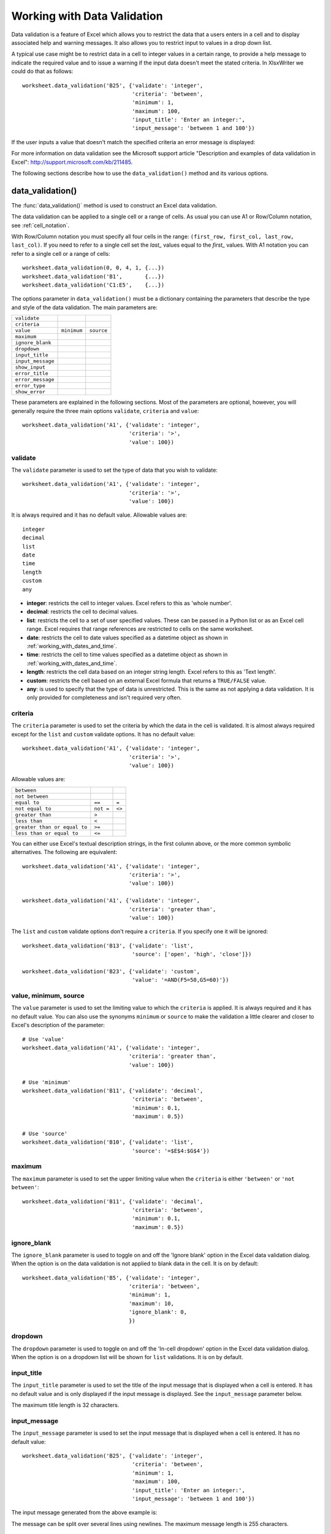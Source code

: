.. _working_with_data_validation:

Working with Data Validation
============================

Data validation is a feature of Excel which allows you to restrict the data
that a users enters in a cell and to display associated help and warning
messages. It also allows you to restrict input to values in a drop down list.

A typical use case might be to restrict data in a cell to integer values in a
certain range, to provide a help message to indicate the required value and to
issue a warning if the input data doesn't meet the stated criteria. In
XlsxWriter we could do that as follows::

    worksheet.data_validation('B25', {'validate': 'integer',
                                      'criteria': 'between',
                                      'minimum': 1,
                                      'maximum': 100,
                                      'input_title': 'Enter an integer:',
                                      'input_message': 'between 1 and 100'})

.. image:: _images/data_validate1.png

If the user inputs a value that doesn't match the specified criteria an error
message is displayed:

.. image:: _images/data_validate2.png

    
For more information on data validation see the Microsoft support article
"Description and examples of data validation in Excel":
http://support.microsoft.com/kb/211485.

The following sections describe how to use the ``data_validation()`` method and
its various options.


data_validation()
-----------------

The :func:`data_validation()` method is used to construct an Excel data
validation.

The data validation can be applied to a single cell or a range of cells. As
usual you can use A1 or Row/Column notation, see :ref:`cell_notation`.

With Row/Column notation you must specify all four cells in the range:
``(first_row, first_col, last_row, last_col)``. If you need to refer to a
single cell set the `last_` values equal to the `first_` values. With A1
notation you can refer to a single cell or a range of cells::

    worksheet.data_validation(0, 0, 4, 1, {...})
    worksheet.data_validation('B1',       {...})
    worksheet.data_validation('C1:E5',    {...})

The options parameter in ``data_validation()`` must be a dictionary containing
the parameters that describe the type and style of the data validation. The
main parameters are:

+-------------------+-------------+------------+
| ``validate``      |             |            |
+-------------------+-------------+------------+
| ``criteria``      |             |            |
+-------------------+-------------+------------+
| ``value``         | ``minimum`` | ``source`` |
+-------------------+-------------+------------+
| ``maximum``       |             |            |
+-------------------+-------------+------------+
| ``ignore_blank``  |             |            |
+-------------------+-------------+------------+
| ``dropdown``      |             |            |
+-------------------+-------------+------------+
| ``input_title``   |             |            |
+-------------------+-------------+------------+
| ``input_message`` |             |            |
+-------------------+-------------+------------+
| ``show_input``    |             |            |
+-------------------+-------------+------------+
| ``error_title``   |             |            |
+-------------------+-------------+------------+
| ``error_message`` |             |            |
+-------------------+-------------+------------+
| ``error_type``    |             |            |
+-------------------+-------------+------------+
| ``show_error``    |             |            |
+-------------------+-------------+------------+

These parameters are explained in the following sections. Most of the
parameters are optional, however, you will generally require the three main
options ``validate``, ``criteria`` and ``value``::

    worksheet.data_validation('A1', {'validate': 'integer',
                                     'criteria': '>',
                                     'value': 100})


validate
********

The ``validate`` parameter is used to set the type of data that you wish to
validate:: 

    worksheet.data_validation('A1', {'validate': 'integer',
                                     'criteria': '>',
                                     'value': 100})

It is always required and it has no default value. Allowable values are::

    integer
    decimal
    list
    date
    time
    length
    custom
    any

* **integer**: restricts the cell to integer values. Excel refers to this as
  'whole number'.
* **decimal**: restricts the cell to decimal values.
* **list**: restricts the cell to a set of user specified values. These can
  be passed in a Python list or as an Excel cell range. Excel requires that
  range references are restricted to cells on the same worksheet.
* **date**: restricts the cell to date values specified as a datetime object
  as shown in :ref:`working_with_dates_and_time`.
* **time**: restricts the cell to time values specified as a datetime object
  as shown in :ref:`working_with_dates_and_time`.
* **length**: restricts the cell data based on an integer string length.
  Excel refers to this as 'Text length'.
* **custom**: restricts the cell based on an external Excel formula that
  returns a ``TRUE/FALSE`` value.
* **any**: is used to specify that the type of data is unrestricted. This is
  the same as not applying a data validation. It is only provided for
  completeness and isn't required very often.


criteria
********

The ``criteria`` parameter is used to set the criteria by which the data in the
cell is validated. It is almost always required except for the ``list`` and
``custom`` validate options. It has no default value::

    worksheet.data_validation('A1', {'validate': 'integer',
                                     'criteria': '>',
                                     'value': 100})


Allowable values are:

+------------------------------+-----------+--------+
| ``between``                  |           |        |
+------------------------------+-----------+--------+
| ``not between``              |           |        |
+------------------------------+-----------+--------+
| ``equal to``                 | ``==``    | ``=``  |
+------------------------------+-----------+--------+
| ``not equal to``             | ``not =`` | ``<>`` |
+------------------------------+-----------+--------+
| ``greater than``             | ``>``     |        |
+------------------------------+-----------+--------+
| ``less than``                | ``<``     |        |
+------------------------------+-----------+--------+
| ``greater than or equal to`` | ``>=``    |        |
+------------------------------+-----------+--------+
| ``less than or equal to``    | ``<=``    |        |
+------------------------------+-----------+--------+

You can either use Excel's textual description strings, in the first column
above, or the more common symbolic alternatives. The following are equivalent::

    worksheet.data_validation('A1', {'validate': 'integer',
                                     'criteria': '>',
                                     'value': 100})

    worksheet.data_validation('A1', {'validate': 'integer',
                                     'criteria': 'greater than',
                                     'value': 100})

The ``list`` and ``custom`` validate options don't require a ``criteria``. If
you specify one it will be ignored::

    worksheet.data_validation('B13', {'validate': 'list',
                                      'source': ['open', 'high', 'close']})

    worksheet.data_validation('B23', {'validate': 'custom',
                                      'value': '=AND(F5=50,G5=60)'})


value, minimum, source
**********************

The ``value`` parameter is used to set the limiting value to which the
``criteria`` is applied. It is always required and it has no default value.
You can also use the synonyms ``minimum`` or ``source`` to make the validation
a little clearer and closer to Excel's description of the parameter::

    # Use 'value'
    worksheet.data_validation('A1', {'validate': 'integer',
                                     'criteria': 'greater than',
                                     'value': 100})

    # Use 'minimum'
    worksheet.data_validation('B11', {'validate': 'decimal',
                                      'criteria': 'between',
                                      'minimum': 0.1,
                                      'maximum': 0.5})

    # Use 'source'
    worksheet.data_validation('B10', {'validate': 'list',
                                      'source': '=$E$4:$G$4'})


maximum
*******

The ``maximum`` parameter is used to set the upper limiting value when the
``criteria`` is either ``'between'`` or ``'not between'``::

    worksheet.data_validation('B11', {'validate': 'decimal',
                                      'criteria': 'between',
                                      'minimum': 0.1,
                                      'maximum': 0.5})


ignore_blank
************

The ``ignore_blank`` parameter is used to toggle on and off the 'Ignore blank'
option in the Excel data validation dialog. When the option is on the data
validation is not applied to blank data in the cell. It is on by default::

        worksheet.data_validation('B5', {'validate': 'integer',
                                         'criteria': 'between',
                                         'minimum': 1,
                                         'maximum': 10,
                                         'ignore_blank': 0,
                                         })


dropdown
********

The ``dropdown`` parameter is used to toggle on and off the 'In-cell dropdown'
option in the Excel data validation dialog. When the option is on a dropdown
list will be shown for ``list`` validations. It is on by default.


input_title
***********

The ``input_title`` parameter is used to set the title of the input message
that is displayed when a cell is entered. It has no default value and is only
displayed if the input message is displayed. See the ``input_message``
parameter below.

The maximum title length is 32 characters.


input_message
*************

The ``input_message`` parameter is used to set the input message that is
displayed when a cell is entered. It has no default value::

    worksheet.data_validation('B25', {'validate': 'integer',
                                      'criteria': 'between',
                                      'minimum': 1,
                                      'maximum': 100,
                                      'input_title': 'Enter an integer:',
                                      'input_message': 'between 1 and 100'})

The input message generated from the above example is:

.. image:: _images/data_validate3.png

The message can be split over several lines using newlines. The maximum message
length is 255 characters.


show_input
**********

The ``show_input`` parameter is used to toggle on and off the 'Show input
message when cell is selected' option in the Excel data validation dialog.
When the option is off an input message is not displayed even if it has been
set using ``input_message``. It is on by default.


error_title
***********

The ``error_title`` parameter is used to set the title of the error message
that is displayed when the data validation criteria is not met. The default
error title is 'Microsoft Excel'. The maximum title length is 32 characters.


error_message
*************

The ``error_message`` parameter is used to set the error message that is
displayed when a cell is entered. The default error message is "The value you
entered is not valid. A user has restricted values that can be entered into
the cell.". A non-default error message can be displayed as follows::

    worksheet.data_validation('B27', {'validate': 'integer',
                                      'criteria': 'between',
                                      'minimum': 1,
                                      'maximum': 100,
                                      'input_title': 'Enter an integer:',
                                      'input_message': 'between 1 and 100',
                                      'error_title': 'Input value not valid!',
                                      'error_message': 'Sorry.'})

The message can be split over several lines using newlines. The maximum message
length is 255 characters.


error_type
**********

The ``error_type`` parameter is used to specify the type of error dialog that
is displayed. There are 3 options::

    'stop'
    'warning'
    'information'

The default is ``'stop'``.


show_error
**********

The ``show_error`` parameter is used to toggle on and off the 'Show error alert
after invalid data is entered' option in the Excel data validation dialog.
When the option is off an error message is not displayed even if it has been
set using ``error_message``. It is on by default.



Data Validation Examples
------------------------

Example 1. Limiting input to an integer greater than a fixed value::

    worksheet.data_validation('A1', {'validate': 'integer',
                                     'criteria': '>',
                                     'value': 0,
                                     })

Example 2. Limiting input to an integer greater than a fixed value where the
value is referenced from a cell::

    worksheet.data_validation('A2', {'validate': 'integer',
                                     'criteria': '>',
                                     'value': '=E3',
                                     })

Example 3. Limiting input to a decimal in a fixed range::

    worksheet.data_validation('A3', {'validate': 'decimal',
                                     'criteria': 'between',
                                     'minimum': 0.1,
                                     'maximum': 0.5,
                                     })

Example 4. Limiting input to a value in a dropdown list::

    worksheet.data_validation('A4', {'validate': 'list',
                                     'source': ['open', 'high', 'close'],
                                     })

Example 5. Limiting input to a value in a dropdown list where the list is
specified as a cell range::

    worksheet.data_validation('A5', {'validate': 'list',
                                     'source': '=$E$4:$G$4',
                                     })

Example 6. Limiting input to a date in a fixed range::

    from datetime import date

    worksheet.data_validation('A6', {'validate': 'date',
                                     'criteria': 'between',
                                     'minimum': date(2013, 1, 1),
                                     'maximum': date(2013, 12, 12),
                                     })

Example 7. Displaying a message when the cell is selected::

    worksheet.data_validation('A7', {'validate': 'integer',
                                     'criteria': 'between',
                                     'minimum': 1,
                                     'maximum': 100,
                                     'input_title': 'Enter an integer:',
                                     'input_message': 'between 1 and 100',
                                     })

See also :ref:`ex_data_valid`.


